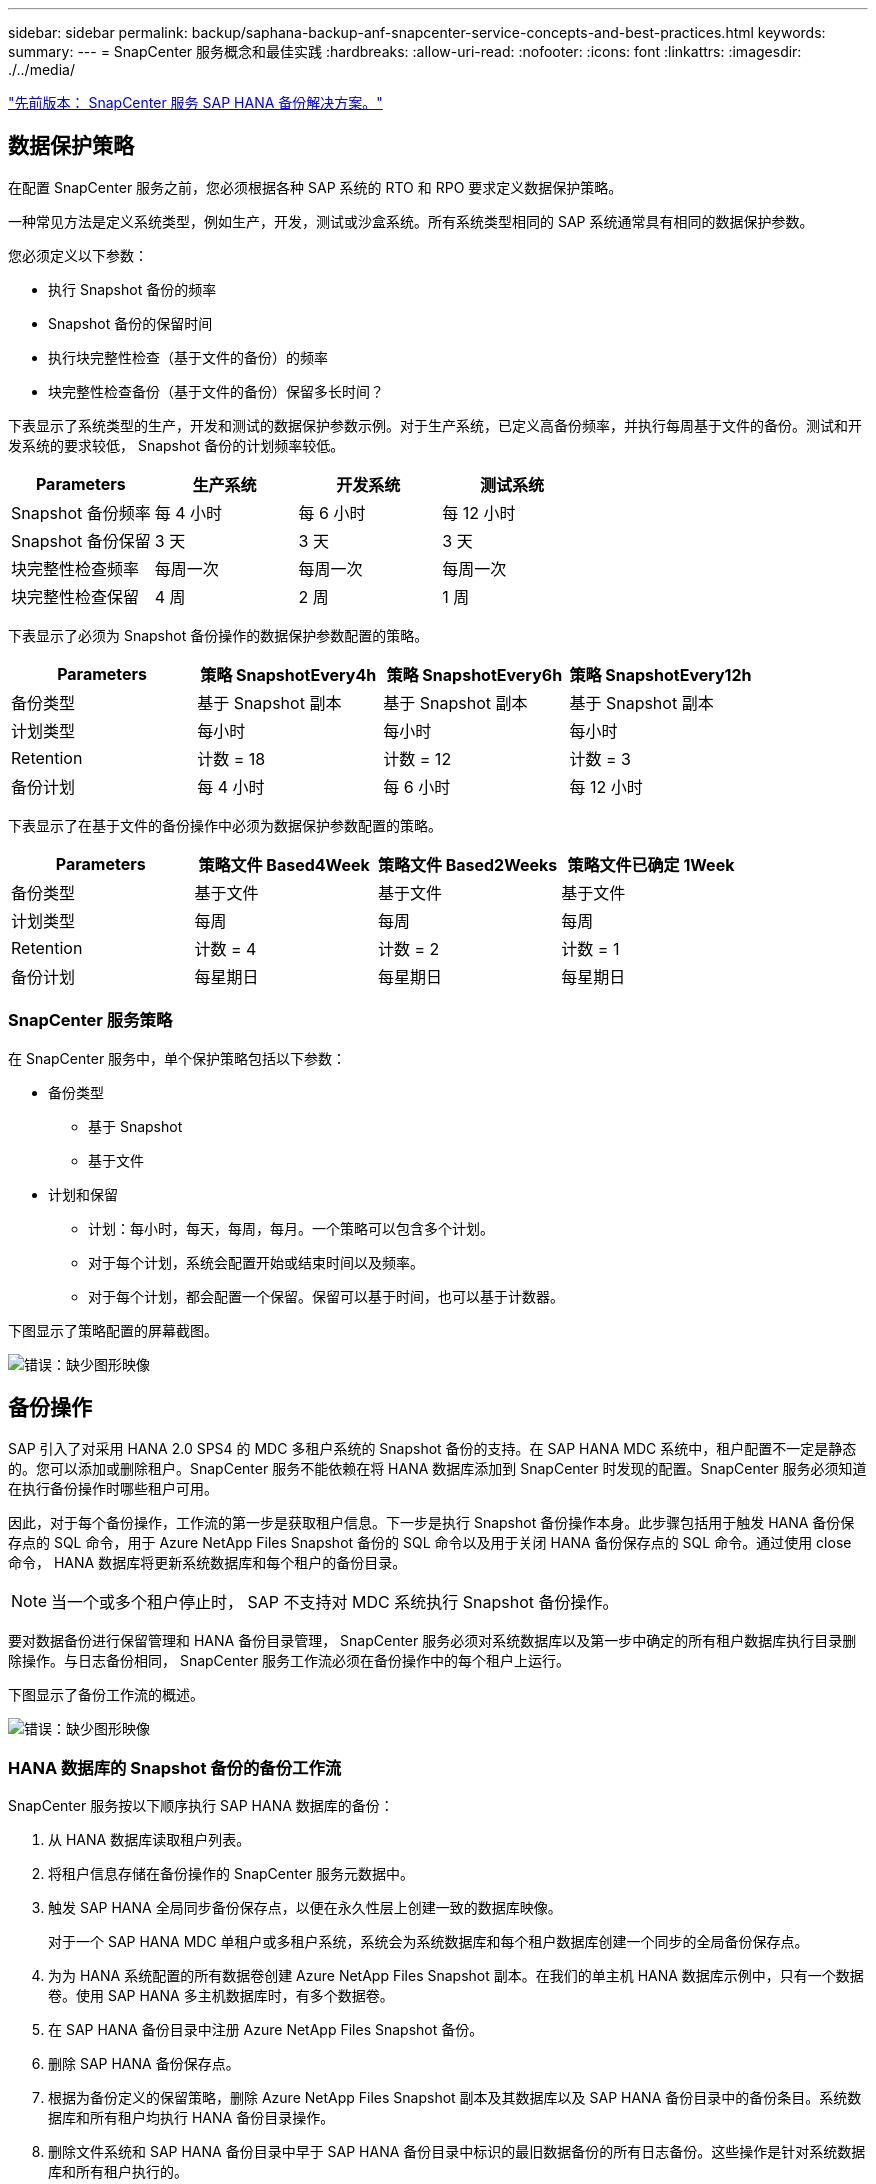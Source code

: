 ---
sidebar: sidebar 
permalink: backup/saphana-backup-anf-snapcenter-service-concepts-and-best-practices.html 
keywords:  
summary:  
---
= SnapCenter 服务概念和最佳实践
:hardbreaks:
:allow-uri-read: 
:nofooter: 
:icons: font
:linkattrs: 
:imagesdir: ./../media/


link:saphana-backup-anf-snapcenter-service-sap-hana-backup-solution.html["先前版本： SnapCenter 服务 SAP HANA 备份解决方案。"]



== 数据保护策略

在配置 SnapCenter 服务之前，您必须根据各种 SAP 系统的 RTO 和 RPO 要求定义数据保护策略。

一种常见方法是定义系统类型，例如生产，开发，测试或沙盒系统。所有系统类型相同的 SAP 系统通常具有相同的数据保护参数。

您必须定义以下参数：

* 执行 Snapshot 备份的频率
* Snapshot 备份的保留时间
* 执行块完整性检查（基于文件的备份）的频率
* 块完整性检查备份（基于文件的备份）保留多长时间？


下表显示了系统类型的生产，开发和测试的数据保护参数示例。对于生产系统，已定义高备份频率，并执行每周基于文件的备份。测试和开发系统的要求较低， Snapshot 备份的计划频率较低。

|===
| Parameters | 生产系统 | 开发系统 | 测试系统 


| Snapshot 备份频率 | 每 4 小时 | 每 6 小时 | 每 12 小时 


| Snapshot 备份保留 | 3 天 | 3 天 | 3 天 


| 块完整性检查频率 | 每周一次 | 每周一次 | 每周一次 


| 块完整性检查保留 | 4 周 | 2 周 | 1 周 
|===
下表显示了必须为 Snapshot 备份操作的数据保护参数配置的策略。

|===
| Parameters | 策略 SnapshotEvery4h | 策略 SnapshotEvery6h | 策略 SnapshotEvery12h 


| 备份类型 | 基于 Snapshot 副本 | 基于 Snapshot 副本 | 基于 Snapshot 副本 


| 计划类型 | 每小时 | 每小时 | 每小时 


| Retention | 计数 = 18 | 计数 = 12 | 计数 = 3 


| 备份计划 | 每 4 小时 | 每 6 小时 | 每 12 小时 
|===
下表显示了在基于文件的备份操作中必须为数据保护参数配置的策略。

|===
| Parameters | 策略文件 Based4Week | 策略文件 Based2Weeks | 策略文件已确定 1Week 


| 备份类型 | 基于文件 | 基于文件 | 基于文件 


| 计划类型 | 每周 | 每周 | 每周 


| Retention | 计数 = 4 | 计数 = 2 | 计数 = 1 


| 备份计划 | 每星期日 | 每星期日 | 每星期日 
|===


=== SnapCenter 服务策略

在 SnapCenter 服务中，单个保护策略包括以下参数：

* 备份类型
+
** 基于 Snapshot
** 基于文件


* 计划和保留
+
** 计划：每小时，每天，每周，每月。一个策略可以包含多个计划。
** 对于每个计划，系统会配置开始或结束时间以及频率。
** 对于每个计划，都会配置一个保留。保留可以基于时间，也可以基于计数器。




下图显示了策略配置的屏幕截图。

image:saphana-backup-anf-image10.png["错误：缺少图形映像"]



== 备份操作

SAP 引入了对采用 HANA 2.0 SPS4 的 MDC 多租户系统的 Snapshot 备份的支持。在 SAP HANA MDC 系统中，租户配置不一定是静态的。您可以添加或删除租户。SnapCenter 服务不能依赖在将 HANA 数据库添加到 SnapCenter 时发现的配置。SnapCenter 服务必须知道在执行备份操作时哪些租户可用。

因此，对于每个备份操作，工作流的第一步是获取租户信息。下一步是执行 Snapshot 备份操作本身。此步骤包括用于触发 HANA 备份保存点的 SQL 命令，用于 Azure NetApp Files Snapshot 备份的 SQL 命令以及用于关闭 HANA 备份保存点的 SQL 命令。通过使用 close 命令， HANA 数据库将更新系统数据库和每个租户的备份目录。


NOTE: 当一个或多个租户停止时， SAP 不支持对 MDC 系统执行 Snapshot 备份操作。

要对数据备份进行保留管理和 HANA 备份目录管理， SnapCenter 服务必须对系统数据库以及第一步中确定的所有租户数据库执行目录删除操作。与日志备份相同， SnapCenter 服务工作流必须在备份操作中的每个租户上运行。

下图显示了备份工作流的概述。

image:saphana-backup-anf-image11.jpg["错误：缺少图形映像"]



=== HANA 数据库的 Snapshot 备份的备份工作流

SnapCenter 服务按以下顺序执行 SAP HANA 数据库的备份：

. 从 HANA 数据库读取租户列表。
. 将租户信息存储在备份操作的 SnapCenter 服务元数据中。
. 触发 SAP HANA 全局同步备份保存点，以便在永久性层上创建一致的数据库映像。
+
对于一个 SAP HANA MDC 单租户或多租户系统，系统会为系统数据库和每个租户数据库创建一个同步的全局备份保存点。

. 为为 HANA 系统配置的所有数据卷创建 Azure NetApp Files Snapshot 副本。在我们的单主机 HANA 数据库示例中，只有一个数据卷。使用 SAP HANA 多主机数据库时，有多个数据卷。
. 在 SAP HANA 备份目录中注册 Azure NetApp Files Snapshot 备份。
. 删除 SAP HANA 备份保存点。
. 根据为备份定义的保留策略，删除 Azure NetApp Files Snapshot 副本及其数据库以及 SAP HANA 备份目录中的备份条目。系统数据库和所有租户均执行 HANA 备份目录操作。
. 删除文件系统和 SAP HANA 备份目录中早于 SAP HANA 备份目录中标识的最旧数据备份的所有日志备份。这些操作是针对系统数据库和所有租户执行的。




=== 用于块完整性检查操作的备份工作流

SnapCenter 服务按以下顺序执行块完整性检查：

. 从 HANA 数据库读取租户列表。
. 为系统数据库和每个租户触发基于文件的备份操作。
. 根据为块完整性检查操作定义的保留策略，删除其数据库，文件系统和 SAP HANA 备份目录中基于文件的备份。文件系统上的备份删除以及系统数据库和所有租户的 HANA 备份目录操作均已完成。
. 删除文件系统和 SAP HANA 备份目录中早于 SAP HANA 备份目录中标识的最旧数据备份的所有日志备份。这些操作是针对系统数据库和所有租户执行的。




== 数据和日志备份的备份保留管理和管理

数据备份保留管理和日志备份管理可分为四个主要方面，包括以下保留管理：

* Snapshot 备份
* 基于文件的备份
* SAP HANA 备份目录中的数据备份
* 在 SAP HANA 备份目录和文件系统中记录备份


下图概述了不同的工作流以及每个操作的依赖关系。以下各节将详细介绍不同的操作。

image:saphana-backup-anf-image12.png["错误：缺少图形映像"]



=== Snapshot 备份的保留管理

SnapCenter 服务会根据 SnapCenter 服务备份策略中定义的保留期限删除存储和 SnapCenter 服务存储库中的 Snapshot 副本，从而处理 SAP HANA 数据库备份和非数据卷备份的后台管理。

保留管理逻辑会对 SnapCenter 中的每个备份工作流执行。

您也可以在 SnapCenter 中手动删除 Snapshot 备份。



=== 基于文件的备份的保留管理

SnapCenter 服务通过根据 SnapCenter 服务备份策略中定义的保留删除文件系统上的备份来处理基于文件的备份的管理。

保留管理逻辑会对 SnapCenter 中的每个备份工作流执行。



=== SAP HANA 备份目录中的数据备份保留管理

当 SnapCenter 服务删除任何备份（ Snapshot 或基于文件）时，此数据备份也会在 SAP HANA 备份目录中删除。



=== 日志备份的保留管理

SAP HANA 数据库会自动创建日志备份。这些日志备份会在 SAP HANA 中配置的备份目录中为每个 SAP HANA 服务创建备份文件。

要进行正向恢复，不再需要早于最新数据备份的日志备份，可以将其删除。

SnapCenter 服务通过执行以下任务，在文件系统级别以及 SAP HANA 备份目录中对日志文件备份进行管理：

. 读取 SAP HANA 备份目录以获取最旧的成功文件备份或 Snapshot 备份的备份 ID 。
. 删除 SAP HANA 目录和文件系统中早于此备份 ID 的所有日志备份。
+
SnapCenter 服务仅处理由 SnapCenter 创建的备份的管理工作。如果在 SnapCenter 之外创建了其他基于文件的备份，则必须确保从备份目录中删除基于文件的备份。如果不从备份目录中手动删除此类数据备份，则它可能会成为最旧的数据备份，而较早的日志备份则不会删除，直到删除此基于文件的备份为止。




NOTE: 您不能使用当前版本的 SnapCenter 服务关闭日志备份保留管理。



== Snapshot 备份的容量要求

您必须考虑存储层上的块更改率高于传统数据库的更改率。由于列存储的 HANA 表合并过程，整个表将写入磁盘，而不仅仅是已更改的块。如果在一天内执行多个 Snapshot 备份，我们客户群的数据显示，每天的变更率介于 20% 到 50% 之间。

link:saphana-backup-anf-lab-setup-used-for-this-report.html["下一步：用于此报告的实验室设置。"]
